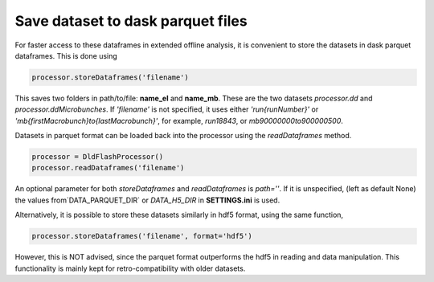 Save dataset to dask parquet files
==========================================

For faster access to these dataframes in extended offline analysis, it is convenient to store the datasets in dask parquet dataframes. This is done using

.. code-block:: python

    processor.storeDataframes('filename')


This saves two folders in path/to/file: **name_el** and **name_mb**. These are the two datasets `processor.dd` and `processor.ddMicrobunches`. If `'filename'` is not specified, it uses either `'run{runNumber}'` or `'mb{firstMacrobunch}to{lastMacrobunch}'`, for example, `run18843`, or `mb90000000to900000500`.


Datasets in parquet format can be loaded back into the processor using the `readDataframes` method.

.. code-block:: python

    processor = DldFlashProcessor()
    processor.readDataframes('filename')


An optional parameter for both `storeDataframes` and `readDataframes` is `path=''`. If it is unspecified, (left as default None) the values from`DATA_PARQUET_DIR` or `DATA_H5_DIR` in **SETTINGS.ini** is used.

Alternatively, it is possible to store these datasets similarly in hdf5 format, using the same function,

.. code-block:: python

    processor.storeDataframes('filename', format='hdf5')


However, this is NOT advised, since the parquet format outperforms the hdf5 in reading and data manipulation. This functionality is mainly kept for retro-compatibility with older datasets.